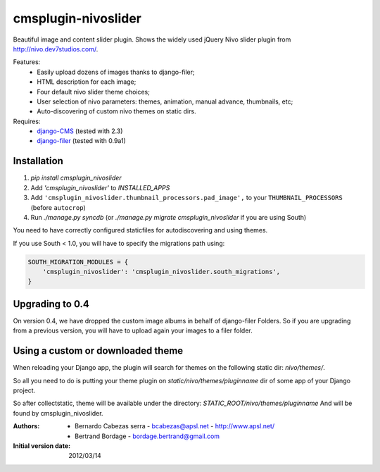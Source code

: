 ====================
cmsplugin-nivoslider
====================

Beautiful image and content slider plugin.
Shows the widely used jQuery Nivo slider plugin from
http://nivo.dev7studios.com/.

Features:
  - Easily upload dozens of images thanks to django-filer;
  - HTML description for each image;
  - Four default nivo slider theme choices;
  - User selection of nivo parameters: themes, animation, manual advance,
    thumbnails, etc;
  - Auto-discovering of custom nivo themes on static dirs.

Requires:
  - `django-CMS <https://github.com/divio/django-cms>`_
    (tested with 2.3)
  - `django-filer <https://github.com/stefanfoulis/django-filer>`_
    (tested with 0.9a1)


Installation
============

#. `pip install cmsplugin_nivoslider`
#. Add `'cmsplugin_nivoslider'` to `INSTALLED_APPS`
#. Add ``'cmsplugin_nivoslider.thumbnail_processors.pad_image',``
   to your ``THUMBNAIL_PROCESSORS`` (before ``autocrop``)
#. Run `./manage.py syncdb` (or `./manage.py migrate cmsplugin_nivoslider`
   if you are using South)

You need to have correctly configured staticfiles for autodiscovering and using themes.

If you use South < 1.0, you will have to specify the migrations path using:

.. code-block:: python

  SOUTH_MIGRATION_MODULES = {
      'cmsplugin_nivoslider': 'cmsplugin_nivoslider.south_migrations',
  }


Upgrading to 0.4
================

On version 0.4, we have dropped the custom image albums in behalf of django-filer Folders.
So if you are upgrading from a previous version, you will have to upload again your images to a filer folder.


Using a custom or downloaded theme
==================================

When reloading your Django app, the plugin will search for themes on the following
static dir: `nivo/themes/`.

So all you need to do is putting your theme plugin on `static/nivo/themes/pluginname`
dir of some app of your Django project. 

So after collectstatic, theme will be available under the directory:
`STATIC_ROOT/nivo/themes/pluginname`
And will be found by cmsplugin_nivoslider.

:Authors:
  - Bernardo Cabezas serra - bcabezas@apsl.net - http://www.apsl.net/
  - Bertrand Bordage - bordage.bertrand@gmail.com

:Initial version date:
  2012/03/14
